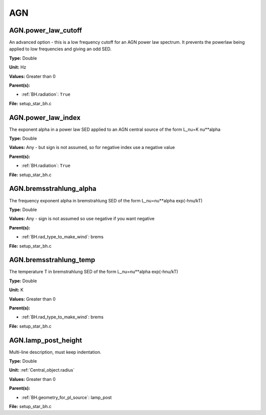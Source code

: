 ===
AGN
===

AGN.power_law_cutoff
====================
An advanced option - this is a low frequency cutoff for an
AGN power law spectrum. It prevents the powerlaw being
applied to low frequencies and giving an odd SED.

**Type:** Double

**Unit:** Hz

**Values:** Greater than 0

**Parent(s):**

* :ref:`BH.radiation`: ``True``


**File:** setup_star_bh.c


AGN.power_law_index
===================
The exponent alpha in a power law SED applied to an AGN
central source of the form L_nu=K nu**alpha

**Type:** Double

**Values:** Any - but sign is not assumed, so for negative index use a negative value

**Parent(s):**

* :ref:`BH.radiation`: ``True``


**File:** setup_star_bh.c


AGN.bremsstrahlung_alpha
========================
The frequency exponent alpha in bremstrahlung SED of the form
L_nu=nu**alpha exp(-hnu/kT)

**Type:** Double

**Values:** Any - sign is not assumed so use negative if you want negative

**Parent(s):**

* :ref:`BH.rad_type_to_make_wind`: brems


**File:** setup_star_bh.c


AGN.bremsstrahlung_temp
=======================
The temperature T in bremstrahlung SED of the form
L_nu=nu**alpha exp(-hnu/kT)

**Type:** Double

**Unit:** K

**Values:** Greater than 0

**Parent(s):**

* :ref:`BH.rad_type_to_make_wind`: brems


**File:** setup_star_bh.c


AGN.lamp_post_height
====================
Multi-line description, must keep indentation.

**Type:** Double

**Unit:** :ref:`Central_object.radius`

**Values:** Greater than 0

**Parent(s):**

* :ref:`BH.geometry_for_pl_source`: lamp_post


**File:** setup_star_bh.c


